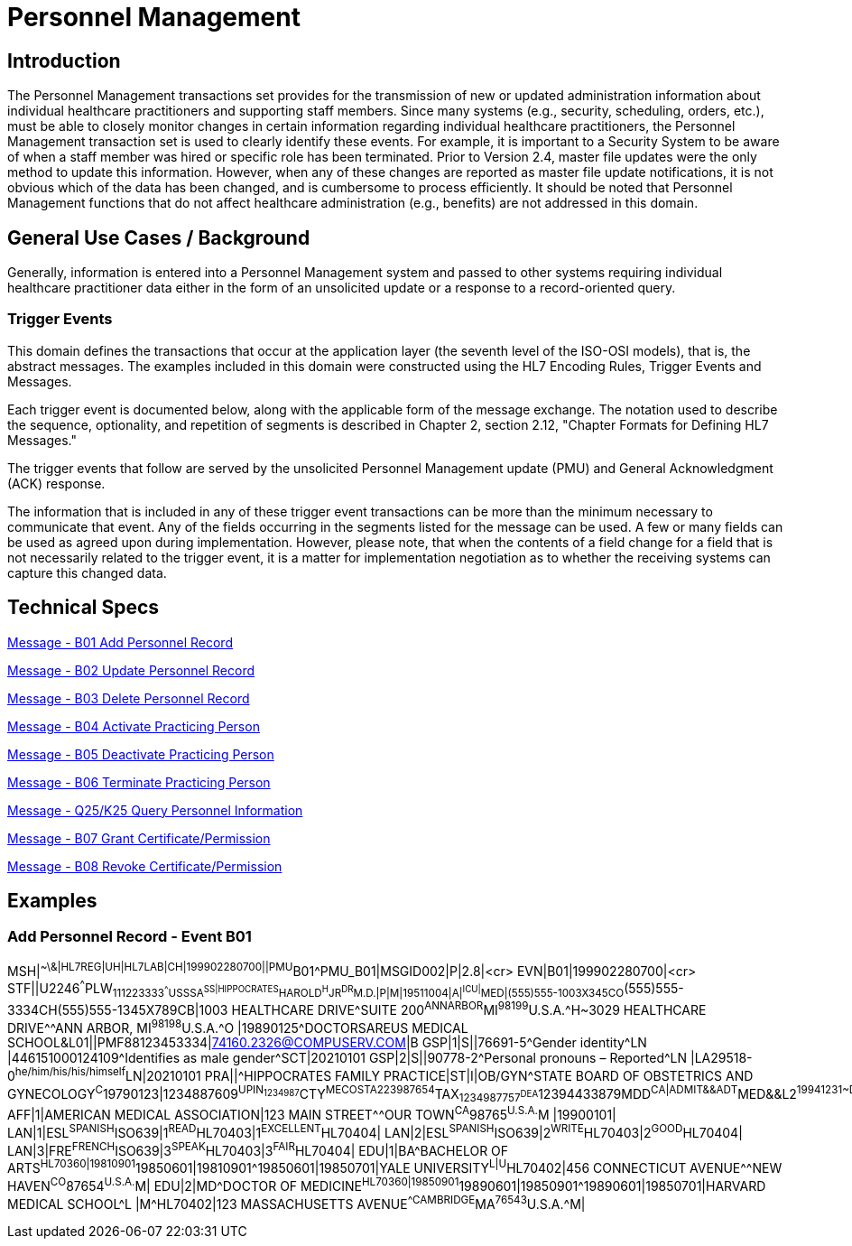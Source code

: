 = Personnel Management

== Introduction
[v291_section="15.2"]

The Personnel Management transactions set provides for the transmission of new or updated administration information about individual healthcare practitioners and supporting staff members. Since many systems (e.g., security, scheduling, orders, etc.), must be able to closely monitor changes in certain information regarding individual healthcare practitioners, the Personnel Management transaction set is used to clearly identify these events. For example, it is important to a Security System to be aware of when a staff member was hired or specific role has been terminated. Prior to Version 2.4, master file updates were the only method to update this information. However, when any of these changes are reported as master file update notifications, it is not obvious which of the data has been changed, and is cumbersome to process efficiently. It should be noted that Personnel Management functions that do not affect healthcare administration (e.g., benefits) are not addressed in this domain.

== General Use Cases / Background

Generally, information is entered into a Personnel Management system and passed to other systems requiring individual healthcare practitioner data either in the form of an unsolicited update or a response to a record-oriented query.

=== Trigger Events

This domain defines the transactions that occur at the application layer (the seventh level of the ISO-OSI models), that is, the abstract messages. The examples included in this domain were constructed using the HL7 Encoding Rules, Trigger Events and Messages.

Each trigger event is documented below, along with the applicable form of the message exchange. The notation used to describe the sequence, optionality, and repetition of segments is described in Chapter 2, section 2.12, "Chapter Formats for Defining HL7 Messages."

The trigger events that follow are served by the unsolicited Personnel Management update (PMU) and General Acknowledgment (ACK) response.

The information that is included in any of these trigger event transactions can be more than the minimum necessary to communicate that event. Any of the fields occurring in the segments listed for the message can be used. A few or many fields can be used as agreed upon during implementation. However, please note, that when the contents of a field change for a field that is not necessarily related to the trigger event, it is a matter for implementation negotiation as to whether the receiving systems can capture this changed data.

== Technical Specs

xref:technical_specs/B01.adoc[Message - B01 Add Personnel Record]

xref:technical_specs/B02.adoc[Message - B02 Update Personnel Record]

xref:technical_specs/B03.adoc[Message - B03 Delete Personnel Record]

xref:technical_specs/B04.adoc[Message - B04 Activate Practicing Person]

xref:technical_specs/B05.adoc[Message - B05 Deactivate Practicing Person]

xref:technical_specs/B06.adoc[Message - B06 Terminate Practicing Person]

xref:technical_specs/Q25_K25.adoc[Message - Q25/K25 Query Personnel Information]

xref:technical_specs/B07.adoc[Message - B07 Grant Certificate/Permission]

xref:technical_specs/B08.adoc[Message - B08 Revoke Certificate/Permission]

== Examples

=== Add Personnel Record - Event B01
[v291_section="15.5.1"]

[er7]
MSH|^~\&|HL7REG|UH|HL7LAB|CH|199902280700||PMU^B01^PMU_B01|MSGID002|P|2.8|<cr>
EVN|B01|199902280700|<cr>
STF||U2246^^^PLW~111223333^^^USSSA^SS|HIPPOCRATES^HAROLD^H^JR^DR^M.D.|P|M|19511004|A|^ICU|^MED|(555)555-1003X345CO~(555)555-3334CH(555)555-1345X789CB|1003 HEALTHCARE DRIVE^SUITE 200^ANNARBOR^MI^98199^U.S.A.^H~3029 HEALTHCARE DRIVE^^ANN ARBOR, MI^98198^U.S.A.^O |19890125^DOCTORSAREUS MEDICAL SCHOOL&L01||PMF88123453334|74160.2326@COMPUSERV.COM|B
GSP|1|S||76691-5^Gender identity^LN |446151000124109^Identifies as male gender^SCT|20210101
GSP|2|S||90778-2^Personal pronouns – Reported^LN |LA29518-0^he/him/his/his/himself^LN|20210101
PRA||^HIPPOCRATES FAMILY PRACTICE|ST|I|OB/GYN^STATE BOARD OF OBSTETRICS AND GYNECOLOGY^C^19790123|1234887609^UPIN~1234987^CTY^MECOSTA~223987654^TAX~1234987757^DEA~12394433879^MDD^CA|ADMIT&&ADT^MED&&L2^19941231~DISCH&&ADT^MED&&L2^19941231|
AFF|1|AMERICAN MEDICAL ASSOCIATION|123 MAIN STREET^^OUR TOWN^CA^98765^U.S.A.^M |19900101|
LAN|1|ESL^SPANISH^ISO639|1^READ^HL70403|1^EXCELLENT^HL70404|
LAN|2|ESL^SPANISH^ISO639|2^WRITE^HL70403|2^GOOD^HL70404|
LAN|3|FRE^FRENCH^ISO639|3^SPEAK^HL70403|3^FAIR^HL70404|
EDU|1|BA^BACHELOR OF ARTS^HL70360|19810901^19850601|19810901^19850601|19850701|YALE UNIVERSITY^L|U^HL70402|456 CONNECTICUT AVENUE^^NEW HAVEN^CO^87654^U.S.A.^M|
EDU|2|MD^DOCTOR OF MEDICINE^HL70360|19850901^19890601|19850901^19890601|19850701|HARVARD MEDICAL SCHOOL^L |M^HL70402|123 MASSACHUSETTS AVENUE^^CAMBRIDGE^MA^76543^U.S.A.^M|
